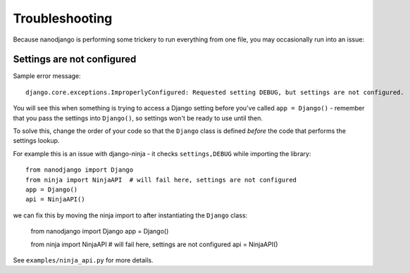 ===============
Troubleshooting
===============

Because nanodjango is performing some trickery to run everything from one file, you may
occasionally run into an issue:


Settings are not configured
===========================

Sample error message::

    django.core.exceptions.ImproperlyConfigured: Requested setting DEBUG, but settings are not configured.

You will see this when something is trying to access a Django setting before you've
called ``app = Django()`` - remember that you pass the settings into ``Django()``, so
settings won't be ready to use until then.

To solve this, change the order of your code so that the ``Django`` class is
defined *before* the code that performs the settings lookup.

For example this is an issue with django-ninja - it checks ``settings,DEBUG`` while
importing the library::

    from nanodjango import Django
    from ninja import NinjaAPI  # will fail here, settings are not configured
    app = Django()
    api = NinjaAPI()

we can fix this by moving the ninja import to after instantiating the ``Django`` class:

    from nanodjango import Django
    app = Django()

    from ninja import NinjaAPI  # will fail here, settings are not configured
    api = NinjaAPI()

See ``examples/ninja_api.py`` for more details.
